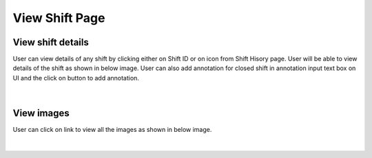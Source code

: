
View Shift Page
--------------------

View shift details
~~~~~~~~~~~~~~~~~~~

User can view details of any shift by clicking either on Shift ID or on |previewIcon| icon from Shift Hisory page.
User will be able to view details of the shift as shown in below image.
User can also add annotation for closed shift in annotation input text box on UI and the click on |addBtn| button to add annotation.

.. |previewIcon| image:: /images/previewIcon.png
   :width: 4%

.. |addBtn| image:: /images/addBtn.png
   :width: 8%
   :alt: Search Button

.. figure:: /images/viewShiftData.png
   :width: 100%
   :align: center

|

View images
~~~~~~~~~~~~~


User can click on |viewImages| link to view all the images as shown in below image.

.. |viewImages| image:: /images/viewImages.png
   :width: 13%
   :alt: Search Button

.. figure:: /images/endConfirmModal.png
   :width: 100%
   :align: center
   :alt: Shift history


|